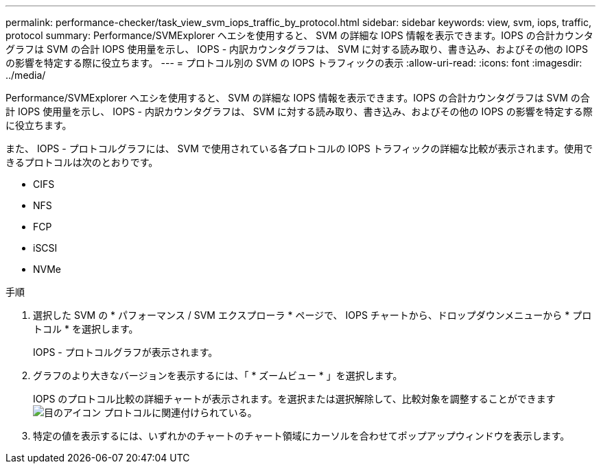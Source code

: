---
permalink: performance-checker/task_view_svm_iops_traffic_by_protocol.html 
sidebar: sidebar 
keywords: view, svm, iops, traffic, protocol 
summary: Performance/SVMExplorer ヘエシを使用すると、 SVM の詳細な IOPS 情報を表示できます。IOPS の合計カウンタグラフは SVM の合計 IOPS 使用量を示し、 IOPS - 内訳カウンタグラフは、 SVM に対する読み取り、書き込み、およびその他の IOPS の影響を特定する際に役立ちます。 
---
= プロトコル別の SVM の IOPS トラフィックの表示
:allow-uri-read: 
:icons: font
:imagesdir: ../media/


[role="lead"]
Performance/SVMExplorer ヘエシを使用すると、 SVM の詳細な IOPS 情報を表示できます。IOPS の合計カウンタグラフは SVM の合計 IOPS 使用量を示し、 IOPS - 内訳カウンタグラフは、 SVM に対する読み取り、書き込み、およびその他の IOPS の影響を特定する際に役立ちます。

また、 IOPS - プロトコルグラフには、 SVM で使用されている各プロトコルの IOPS トラフィックの詳細な比較が表示されます。使用できるプロトコルは次のとおりです。

* CIFS
* NFS
* FCP
* iSCSI
* NVMe


.手順
. 選択した SVM の * パフォーマンス / SVM エクスプローラ * ページで、 IOPS チャートから、ドロップダウンメニューから * プロトコル * を選択します。
+
IOPS - プロトコルグラフが表示されます。

. グラフのより大きなバージョンを表示するには、「 * ズームビュー * 」を選択します。
+
IOPS のプロトコル比較の詳細チャートが表示されます。を選択または選択解除して、比較対象を調整することができます image:../media/eye_icon.gif["目のアイコン"] プロトコルに関連付けられている。

. 特定の値を表示するには、いずれかのチャートのチャート領域にカーソルを合わせてポップアップウィンドウを表示します。


